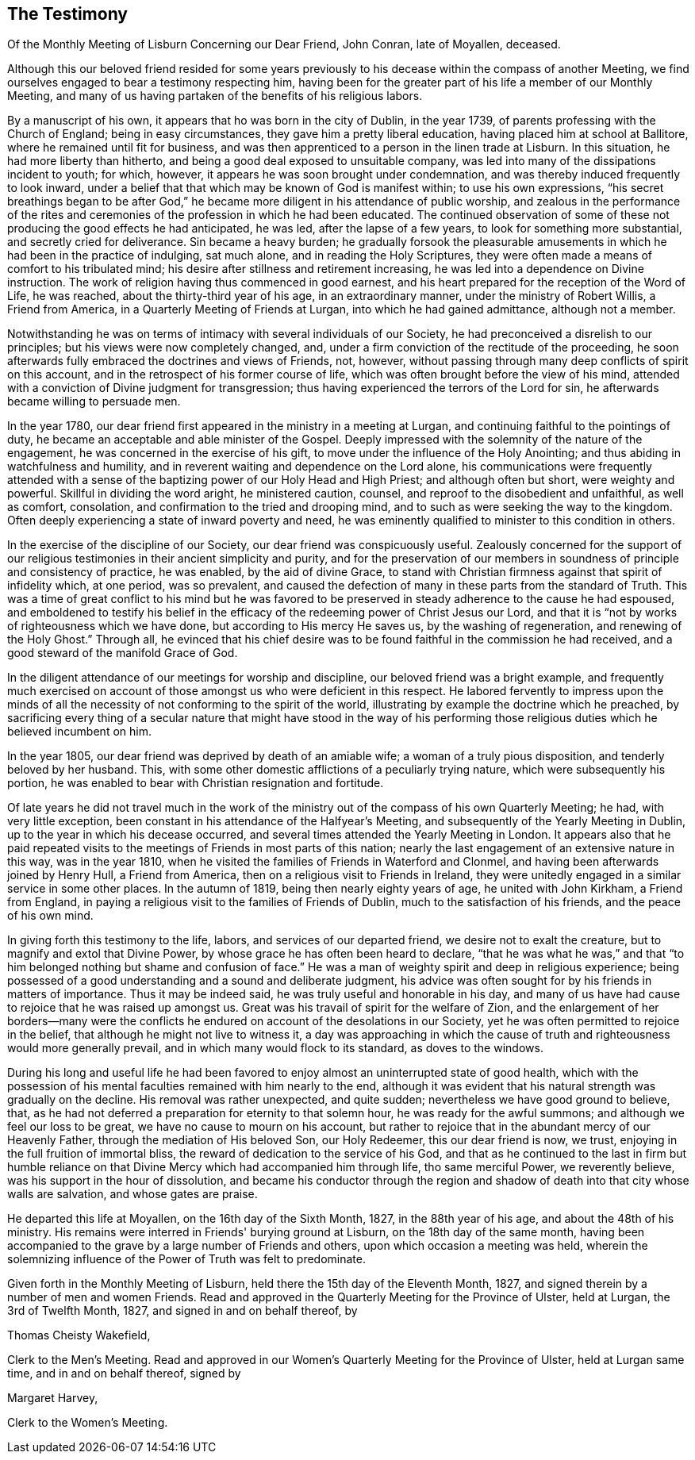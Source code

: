 [#testimony, short="Testimony of Lisburn Monthly Meeting"]
== The Testimony

[.chapter-subtitle--blurb]
Of the Monthly Meeting of Lisburn Concerning our Dear Friend, John Conran,
late of Moyallen, deceased.

Although this our beloved friend resided for some years previously to
his decease within the compass of another Meeting,
we find ourselves engaged to bear a testimony respecting him,
having been for the greater part of his life a member of our Monthly Meeting,
and many of us having partaken of the benefits of his religious labors.

By a manuscript of his own, it appears that ho was born in the city of Dublin,
in the year 1739, of parents professing with the Church of England;
being in easy circumstances, they gave him a pretty liberal education,
having placed him at school at Ballitore, where he remained until fit for business,
and was then apprenticed to a person in the linen trade at Lisburn.
In this situation, he had more liberty than hitherto,
and being a good deal exposed to unsuitable company,
was led into many of the dissipations incident to youth; for which, however,
it appears he was soon brought under condemnation,
and was thereby induced frequently to look inward,
under a belief that that which may be known of God is manifest within;
to use his own expressions,
"`his secret breathings began to be after God,`" he became
more diligent in his attendance of public worship,
and zealous in the performance of the rites and ceremonies of
the profession in which he had been educated.
The continued observation of some of these not
producing the good effects he had anticipated,
he was led, after the lapse of a few years, to look for something more substantial,
and secretly cried for deliverance.
Sin became a heavy burden;
he gradually forsook the pleasurable amusements in
which he had been in the practice of indulging,
sat much alone, and in reading the Holy Scriptures,
they were often made a means of comfort to his tribulated mind;
his desire after stillness and retirement increasing,
he was led into a dependence on Divine instruction.
The work of religion having thus commenced in good earnest,
and his heart prepared for the reception of the Word of Life, he was reached,
about the thirty-third year of his age, in an extraordinary manner,
under the ministry of Robert Willis, a Friend from America,
in a Quarterly Meeting of Friends at Lurgan, into which he had gained admittance,
although not a member.

Notwithstanding he was on terms of intimacy with several individuals of our Society,
he had preconceived a disrelish to our principles;
but his views were now completely changed, and,
under a firm conviction of the rectitude of the proceeding,
he soon afterwards fully embraced the doctrines and views of Friends, not, however,
without passing through many deep conflicts of spirit on this account,
and in the retrospect of his former course of life,
which was often brought before the view of his mind,
attended with a conviction of Divine judgment for transgression;
thus having experienced the terrors of the Lord for sin,
he afterwards became willing to persuade men.

In the year 1780, our dear friend first appeared in the ministry in a meeting at Lurgan,
and continuing faithful to the pointings of duty,
he became an acceptable and able minister of the Gospel.
Deeply impressed with the solemnity of the nature of the engagement,
he was concerned in the exercise of his gift,
to move under the influence of the Holy Anointing;
and thus abiding in watchfulness and humility,
and in reverent waiting and dependence on the Lord alone,
his communications were frequently attended with a sense of
the baptizing power of our Holy Head and High Priest;
and although often but short, were weighty and powerful.
Skillful in dividing the word aright, he ministered caution, counsel,
and reproof to the disobedient and unfaithful, as well as comfort, consolation,
and confirmation to the tried and drooping mind,
and to such as were seeking the way to the kingdom.
Often deeply experiencing a state of inward poverty and need,
he was eminently qualified to minister to this condition in others.

In the exercise of the discipline of our Society,
our dear friend was conspicuously useful.
Zealously concerned for the support of our religious
testimonies in their ancient simplicity and purity,
and for the preservation of our members in soundness of
principle and consistency of practice,
he was enabled, by the aid of divine Grace,
to stand with Christian firmness against that spirit of infidelity which, at one period,
was so prevalent,
and caused the defection of many in these parts from the standard of Truth.
This was a time of great conflict to his mind but he was favored to
be preserved in steady adherence to the cause he had espoused,
and emboldened to testify his belief in the efficacy of
the redeeming power of Christ Jesus our Lord,
and that it is "`not by works of righteousness which we have done,
but according to His mercy He saves us, by the washing of regeneration,
and renewing of the Holy Ghost.`"
Through all,
he evinced that his chief desire was to be found
faithful in the commission he had received,
and a good steward of the manifold Grace of God.

In the diligent attendance of our meetings for worship and discipline,
our beloved friend was a bright example,
and frequently much exercised on account of those
amongst us who were deficient in this respect.
He labored fervently to impress upon the minds of all the
necessity of not conforming to the spirit of the world,
illustrating by example the doctrine which he preached,
by sacrificing every thing of a secular nature that might have stood in the way of
his performing those religious duties which he believed incumbent on him.

In the year 1805, our dear friend was deprived by death of an amiable wife;
a woman of a truly pious disposition, and tenderly beloved by her husband.
This, with some other domestic afflictions of a peculiarly trying nature,
which were subsequently his portion,
he was enabled to bear with Christian resignation and fortitude.

Of late years he did not travel much in the work of the
ministry out of the compass of his own Quarterly Meeting;
he had, with very little exception,
been constant in his attendance of the Halfyear's Meeting,
and subsequently of the Yearly Meeting in Dublin,
up to the year in which his decease occurred,
and several times attended the Yearly Meeting in London.
It appears also that he paid repeated visits to the
meetings of Friends in most parts of this nation;
nearly the last engagement of an extensive nature in this way, was in the year 1810,
when he visited the families of Friends in Waterford and Clonmel,
and having been afterwards joined by Henry Hull, a Friend from America,
then on a religious visit to Friends in Ireland,
they were unitedly engaged in a similar service in some other places.
In the autumn of 1819, being then nearly eighty years of age,
he united with John Kirkham, a Friend from England,
in paying a religious visit to the families of Friends of Dublin,
much to the satisfaction of his friends, and the peace of his own mind.

In giving forth this testimony to the life, labors, and services of our departed friend,
we desire not to exalt the creature, but to magnify and extol that Divine Power,
by whose grace he has often been heard to declare,
"`that he was what he was,`" and that
"`to him belonged nothing but shame and confusion of face.`"
He was a man of weighty spirit and deep in religious experience;
being possessed of a good understanding and a sound and deliberate judgment,
his advice was often sought for by his friends in matters of importance.
Thus it may be indeed said, he was truly useful and honorable in his day,
and many of us have had cause to rejoice that he was raised up amongst us.
Great was his travail of spirit for the welfare of Zion,
and the enlargement of her borders--many were the conflicts he
endured on account of the desolations in our Society,
yet he was often permitted to rejoice in the belief,
that although he might not live to witness it,
a day was approaching in which the cause of truth and
righteousness would more generally prevail,
and in which many would flock to its standard, as doves to the windows.

During his long and useful life he had been favored to
enjoy almost an uninterrupted state of good health,
which with the possession of his mental faculties remained with him nearly to the end,
although it was evident that his natural strength was gradually on the decline.
His removal was rather unexpected, and quite sudden;
nevertheless we have good ground to believe, that,
as he had not deferred a preparation for eternity to that solemn hour,
he was ready for the awful summons; and although we feel our loss to be great,
we have no cause to mourn on his account,
but rather to rejoice that in the abundant mercy of our Heavenly Father,
through the mediation of His beloved Son, our Holy Redeemer, this our dear friend is now,
we trust, enjoying in the full fruition of immortal bliss,
the reward of dedication to the service of his God,
and that as he continued to the last in firm but humble reliance on
that Divine Mercy which had accompanied him through life,
tho same merciful Power, we reverently believe,
was his support in the hour of dissolution,
and became his conductor through the region and shadow
of death into that city whose walls are salvation,
and whose gates are praise.

He departed this life at Moyallen, on the 16th day of the Sixth Month, 1827,
in the 88th year of his age, and about the 48th of his ministry.
His remains were interred in Friends' burying ground at Lisburn,
on the 18th day of the same month,
having been accompanied to the grave by a large number of Friends and others,
upon which occasion a meeting was held,
wherein the solemnizing influence of the Power of Truth was felt to predominate.

Given forth in the Monthly Meeting of Lisburn,
held there the 15th day of the Eleventh Month, 1827,
and signed therein by a number of men and women Friends.
Read and approved in the Quarterly Meeting for the Province of Ulster, held at Lurgan,
the 3rd of Twelfth Month, 1827, and signed in and on behalf thereof, by

[.signed-section-signature]
Thomas Cheisty Wakefield,

Clerk to the Men's Meeting.
Read and approved in our Women's Quarterly Meeting for the Province of Ulster,
held at Lurgan same time, and in and on behalf thereof, signed by

[.signed-section-signature]
Margaret Harvey,

Clerk to the Women's Meeting.
